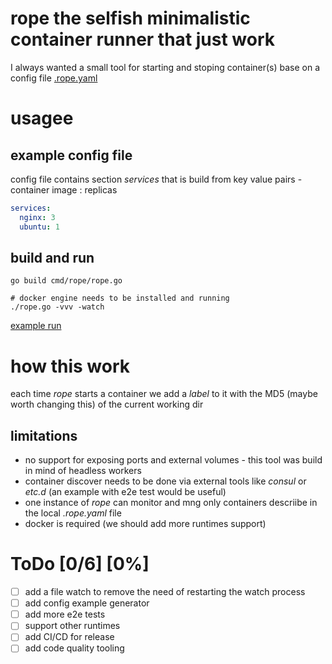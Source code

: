 * rope the selfish minimalistic container runner that just work
I always wanted a small tool for starting and stoping container(s) base on a config file [[file:.rope.yaml][.rope.yaml]]

* usagee
** example config file
config file contains section /services/ that is build from key value pairs - container image : replicas

#+begin_src yaml
services:
  nginx: 3
  ubuntu: 1
#+end_src

** build and run
#+begin_src shell
go build cmd/rope/rope.go

# docker engine needs to be installed and running
./rope.go -vvv -watch
#+end_src

[[file:example.gif][example run]]

* how this work
each time /rope/ starts a container we add a /label/ to it with the MD5 (maybe worth changing this) of the current working dir

** limitations
- no support for exposing ports and external volumes - this tool was build in mind of headless workers
- container discover needs to be done via external tools like /consul/ or /etc.d/ (an example with e2e test would be useful)
- one instance of /rope/ can monitor and mng only containers descriibe in the local /.rope.yaml/ file
- docker is required (we should add more runtimes support)

* ToDo [0/6] [0%]
- [ ] add a file watch to remove the need of restarting the watch process
- [ ] add config example generator
- [ ] add more e2e tests
- [ ] support other runtimes
- [ ] add CI/CD for release
- [ ] add code quality tooling
